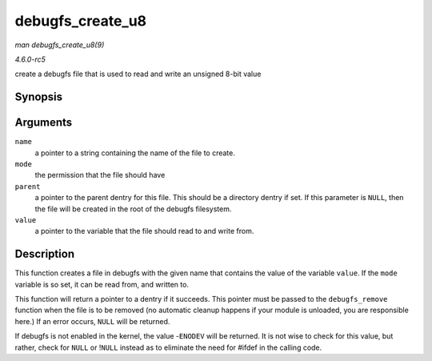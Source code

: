 .. -*- coding: utf-8; mode: rst -*-

.. _API-debugfs-create-u8:

=================
debugfs_create_u8
=================

*man debugfs_create_u8(9)*

*4.6.0-rc5*

create a debugfs file that is used to read and write an unsigned 8-bit
value


Synopsis
========

.. c:function:: struct dentry * debugfs_create_u8( const char * name, umode_t mode, struct dentry * parent, u8 * value )

Arguments
=========

``name``
    a pointer to a string containing the name of the file to create.

``mode``
    the permission that the file should have

``parent``
    a pointer to the parent dentry for this file. This should be a
    directory dentry if set. If this parameter is ``NULL``, then the
    file will be created in the root of the debugfs filesystem.

``value``
    a pointer to the variable that the file should read to and write
    from.


Description
===========

This function creates a file in debugfs with the given name that
contains the value of the variable ``value``. If the ``mode`` variable
is so set, it can be read from, and written to.

This function will return a pointer to a dentry if it succeeds. This
pointer must be passed to the ``debugfs_remove`` function when the file
is to be removed (no automatic cleanup happens if your module is
unloaded, you are responsible here.) If an error occurs, ``NULL`` will
be returned.

If debugfs is not enabled in the kernel, the value -``ENODEV`` will be
returned. It is not wise to check for this value, but rather, check for
``NULL`` or !\ ``NULL`` instead as to eliminate the need for #ifdef in
the calling code.


.. ------------------------------------------------------------------------------
.. This file was automatically converted from DocBook-XML with the dbxml
.. library (https://github.com/return42/sphkerneldoc). The origin XML comes
.. from the linux kernel, refer to:
..
.. * https://github.com/torvalds/linux/tree/master/Documentation/DocBook
.. ------------------------------------------------------------------------------
